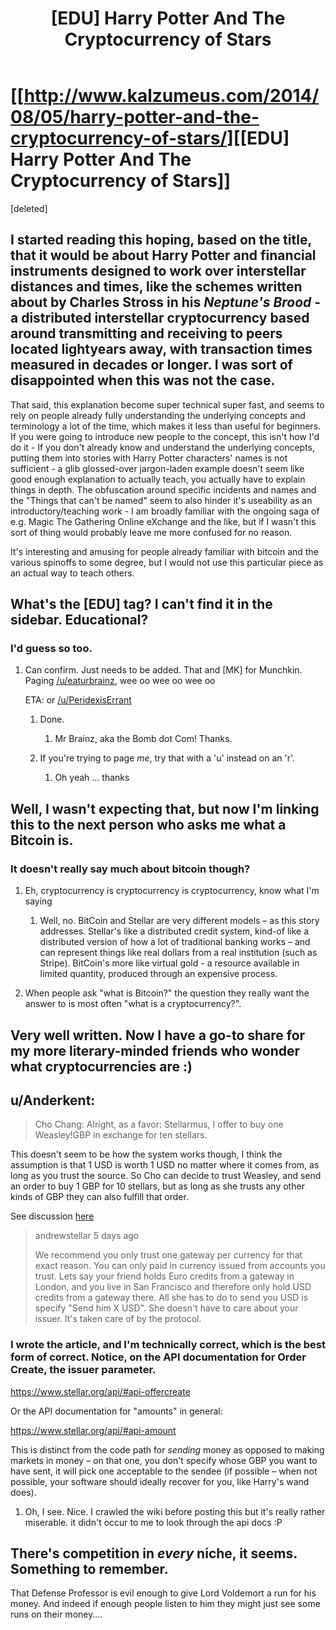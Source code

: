 #+TITLE: [EDU] Harry Potter And The Cryptocurrency of Stars

* [[http://www.kalzumeus.com/2014/08/05/harry-potter-and-the-cryptocurrency-of-stars/][[EDU] Harry Potter And The Cryptocurrency of Stars]]
:PROPERTIES:
:Score: 19
:DateUnix: 1407307169.0
:DateShort: 2014-Aug-06
:END:
[deleted]


** I started reading this hoping, based on the title, that it would be about Harry Potter and financial instruments designed to work over interstellar distances and times, like the schemes written about by Charles Stross in his /Neptune's Brood/ - a distributed interstellar cryptocurrency based around transmitting and receiving to peers located lightyears away, with transaction times measured in decades or longer. I was sort of disappointed when this was not the case.

That said, this explanation become super technical super fast, and seems to rely on people already fully understanding the underlying concepts and terminology a lot of the time, which makes it less than useful for beginners. If you were going to introduce new people to the concept, this isn't how I'd do it - If you don't already know and understand the underlying concepts, putting them into stories with Harry Potter characters' names is not sufficient - a glib glossed-over jargon-laden example doesn't seem like good enough explanation to actually teach, you actually have to explain things in depth. The obfuscation around specific incidents and names and the "Things that can't be named" seem to also hinder it's useability as an introductory/teaching work - I am broadly familiar with the ongoing saga of e.g. Magic The Gathering Online eXchange and the like, but if I wasn't this sort of thing would probably leave me more confused for no reason.

It's interesting and amusing for people already familiar with bitcoin and the various spinoffs to some degree, but I would not use this particular piece as an actual way to teach others.
:PROPERTIES:
:Author: Escapement
:Score: 7
:DateUnix: 1407337362.0
:DateShort: 2014-Aug-06
:END:


** What's the [EDU] tag? I can't find it in the sidebar. Educational?
:PROPERTIES:
:Author: Zephyr1011
:Score: 1
:DateUnix: 1407325722.0
:DateShort: 2014-Aug-06
:END:

*** I'd guess so too.
:PROPERTIES:
:Author: lehyde
:Score: 1
:DateUnix: 1407325948.0
:DateShort: 2014-Aug-06
:END:

**** Can confirm. Just needs to be added. That and [MK] for Munchkin. Paging [[/u/eaturbrainz]], wee oo wee oo wee oo

ETA: or [[/u/PeridexisErrant]]
:PROPERTIES:
:Score: 1
:DateUnix: 1407332324.0
:DateShort: 2014-Aug-06
:END:

***** Done.
:PROPERTIES:
:Score: 2
:DateUnix: 1407332520.0
:DateShort: 2014-Aug-06
:END:

****** Mr Brainz, aka the Bomb dot Com! Thanks.
:PROPERTIES:
:Score: 1
:DateUnix: 1407333439.0
:DateShort: 2014-Aug-06
:END:


***** If you're trying to page /me/, try that with a 'u' instead on an 'r'.
:PROPERTIES:
:Author: PeridexisErrant
:Score: 1
:DateUnix: 1407362863.0
:DateShort: 2014-Aug-07
:END:

****** Oh yeah ... thanks
:PROPERTIES:
:Score: 1
:DateUnix: 1407372738.0
:DateShort: 2014-Aug-07
:END:


** Well, I wasn't expecting that, but now I'm linking this to the next person who asks me what a Bitcoin is.
:PROPERTIES:
:Author: JackStargazer
:Score: 1
:DateUnix: 1407327433.0
:DateShort: 2014-Aug-06
:END:

*** It doesn't really say much about bitcoin though?
:PROPERTIES:
:Author: Anderkent
:Score: 1
:DateUnix: 1407331596.0
:DateShort: 2014-Aug-06
:END:

**** Eh, cryptocurrency is cryptocurrency is cryptocurrency, know what I'm saying
:PROPERTIES:
:Score: 3
:DateUnix: 1407332386.0
:DateShort: 2014-Aug-06
:END:

***** Well, no. BitCoin and Stellar are very different models -- as this story addresses. Stellar's like a distributed credit system, kind-of like a distributed version of how a lot of traditional banking works -- and can represent things like real dollars from a real institution (such as Stripe). BitCoin's more like virtual gold - a resource available in limited quantity, produced through an expensive process.
:PROPERTIES:
:Author: iJ5dac9oN1
:Score: 1
:DateUnix: 1407655086.0
:DateShort: 2014-Aug-10
:END:


**** When people ask "what is Bitcoin?" the question they really want the answer to is most often "what is a cryptocurrency?".
:PROPERTIES:
:Author: JackStargazer
:Score: 1
:DateUnix: 1407332325.0
:DateShort: 2014-Aug-06
:END:


** Very well written. Now I have a go-to share for my more literary-minded friends who wonder what cryptocurrencies are :)
:PROPERTIES:
:Author: DaystarEld
:Score: 1
:DateUnix: 1407335206.0
:DateShort: 2014-Aug-06
:END:


** u/Anderkent:
#+begin_quote
  Cho Chang: Alright, as a favor: Stellarmus, I offer to buy one Weasley!GBP in exchange for ten stellars.
#+end_quote

This doesn't seem to be how the system works though, I think the assumption is that 1 USD is worth 1 USD no matter where it comes from, as long as you trust the source. So Cho can decide to trust Weasley, and send an order to buy 1 GBP for 10 stellars, but as long as she trusts any other kinds of GBP they can also fulfill that order.

See discussion [[https://news.ycombinator.com/item?id=8117303][here]]

#+begin_quote
  andrewstellar 5 days ago

  We recommend you only trust one gateway per currency for that exact reason. You can only paid in currency issued from accounts you trust. Lets say your friend holds Euro credits from a gateway in London, and you live in San Francisco and therefore only hold USD credits from a gateway there. All she has to do to send you USD is specify "Send him X USD". She doesn't have to care about your issuer. It's taken care of by the protocol.
#+end_quote
:PROPERTIES:
:Author: Anderkent
:Score: 1
:DateUnix: 1407338984.0
:DateShort: 2014-Aug-06
:END:

*** I wrote the article, and I'm technically correct, which is the best form of correct. Notice, on the API documentation for Order Create, the issuer parameter.

[[https://www.stellar.org/api/#api-offercreate]]

Or the API documentation for "amounts" in general:

[[https://www.stellar.org/api/#api-amount]]

This is distinct from the code path for /sending/ money as opposed to making markets in money -- on that one, you don't specify whose GBP you want to have sent, it will pick one acceptable to the sendee (if possible -- when not possible, your software should ideally recover for you, like Harry's wand does).
:PROPERTIES:
:Author: patio11
:Score: 1
:DateUnix: 1407339540.0
:DateShort: 2014-Aug-06
:END:

**** Oh, I see. Nice. I crawled the wiki before posting this but it's really rather miserable. it didn't occur to me to look through the api docs :P
:PROPERTIES:
:Author: Anderkent
:Score: 1
:DateUnix: 1407339857.0
:DateShort: 2014-Aug-06
:END:


** There's competition in /every/ niche, it seems. Something to remember.

That Defense Professor is evil enough to give Lord Voldemort a run for his money. And indeed if enough people listen to him they might just see some runs on their money....
:PROPERTIES:
:Score: 1
:DateUnix: 1407546433.0
:DateShort: 2014-Aug-09
:END:
